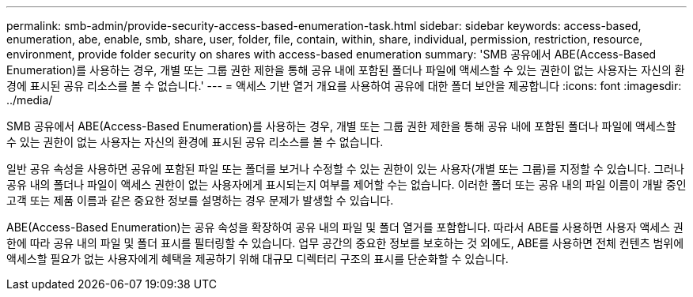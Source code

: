 ---
permalink: smb-admin/provide-security-access-based-enumeration-task.html 
sidebar: sidebar 
keywords: access-based, enumeration, abe, enable, smb, share, user, folder, file, contain, within, share, individual, permission, restriction, resource, environment, provide folder security on shares with access-based enumeration 
summary: 'SMB 공유에서 ABE(Access-Based Enumeration)를 사용하는 경우, 개별 또는 그룹 권한 제한을 통해 공유 내에 포함된 폴더나 파일에 액세스할 수 있는 권한이 없는 사용자는 자신의 환경에 표시된 공유 리소스를 볼 수 없습니다.' 
---
= 액세스 기반 열거 개요를 사용하여 공유에 대한 폴더 보안을 제공합니다
:icons: font
:imagesdir: ../media/


[role="lead"]
SMB 공유에서 ABE(Access-Based Enumeration)를 사용하는 경우, 개별 또는 그룹 권한 제한을 통해 공유 내에 포함된 폴더나 파일에 액세스할 수 있는 권한이 없는 사용자는 자신의 환경에 표시된 공유 리소스를 볼 수 없습니다.

일반 공유 속성을 사용하면 공유에 포함된 파일 또는 폴더를 보거나 수정할 수 있는 권한이 있는 사용자(개별 또는 그룹)를 지정할 수 있습니다. 그러나 공유 내의 폴더나 파일이 액세스 권한이 없는 사용자에게 표시되는지 여부를 제어할 수는 없습니다. 이러한 폴더 또는 공유 내의 파일 이름이 개발 중인 고객 또는 제품 이름과 같은 중요한 정보를 설명하는 경우 문제가 발생할 수 있습니다.

ABE(Access-Based Enumeration)는 공유 속성을 확장하여 공유 내의 파일 및 폴더 열거를 포함합니다. 따라서 ABE를 사용하면 사용자 액세스 권한에 따라 공유 내의 파일 및 폴더 표시를 필터링할 수 있습니다. 업무 공간의 중요한 정보를 보호하는 것 외에도, ABE를 사용하면 전체 컨텐츠 범위에 액세스할 필요가 없는 사용자에게 혜택을 제공하기 위해 대규모 디렉터리 구조의 표시를 단순화할 수 있습니다.
